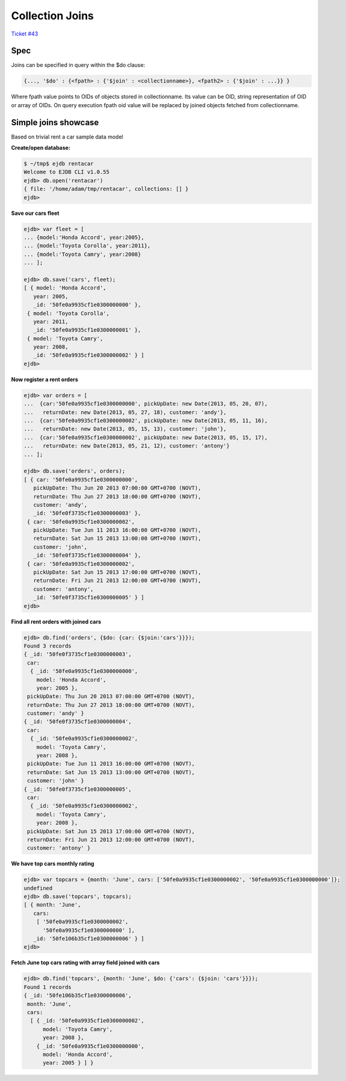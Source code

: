Collection Joins
================

`Ticket #43 <https://github.com/Softmotions/ejdb/issues/43>`_

Spec
****

Joins can be specified in query within the $do clause:

.. code-block:: sh

    {..., '$do' : {<fpath> : {'$join' : <collectionname>}, <fpath2> : {'$join' : ...}} }


Where fpath value points to OIDs of objects stored in collectionname. Its value can be OID, string representation of OID or array of OIDs. On query execution fpath oid value will be replaced by joined objects fetched from collectionname.

Simple joins showcase
*********************
Based on trivial rent a car sample data model

**Create/open database:**

.. code-block:: sh

    $ ~/tmp$ ejdb rentacar
    Welcome to EJDB CLI v1.0.55
    ejdb> db.open('rentacar')
    { file: '/home/adam/tmp/rentacar', collections: [] }
    ejdb>

 
**Save our cars fleet**

.. code-block:: sh

     ejdb> var fleet = [
     ... {model:'Honda Accord', year:2005},
     ... {model:'Toyota Corolla', year:2011},
     ... {model:'Toyota Camry', year:2008}
     ... ];

     ejdb> db.save('cars', fleet);
     [ { model: 'Honda Accord',
        year: 2005,
        _id: '50fe0a9935cf1e0300000000' },
      { model: 'Toyota Corolla',
        year: 2011,
        _id: '50fe0a9935cf1e0300000001' },
      { model: 'Toyota Camry',
        year: 2008,
        _id: '50fe0a9935cf1e0300000002' } ]
     ejdb>


**Now register a rent orders**

.. code-block:: sh

     ejdb> var orders = [
     ...  {car:'50fe0a9935cf1e0300000000', pickUpDate: new Date(2013, 05, 20, 07),
     ...   returnDate: new Date(2013, 05, 27, 18), customer: 'andy'},
     ...  {car:'50fe0a9935cf1e0300000002', pickUpDate: new Date(2013, 05, 11, 16),
     ...   returnDate: new Date(2013, 05, 15, 13), customer: 'john'},
     ...  {car:'50fe0a9935cf1e0300000002', pickUpDate: new Date(2013, 05, 15, 17), 
     ...   returnDate: new Date(2013, 05, 21, 12), customer: 'antony'}
     ... ];

     ejdb> db.save('orders', orders);
     [ { car: '50fe0a9935cf1e0300000000',
        pickUpDate: Thu Jun 20 2013 07:00:00 GMT+0700 (NOVT),
        returnDate: Thu Jun 27 2013 18:00:00 GMT+0700 (NOVT),
        customer: 'andy',
        _id: '50fe0f3735cf1e0300000003' },
      { car: '50fe0a9935cf1e0300000002',
        pickUpDate: Tue Jun 11 2013 16:00:00 GMT+0700 (NOVT),
        returnDate: Sat Jun 15 2013 13:00:00 GMT+0700 (NOVT),
        customer: 'john',
        _id: '50fe0f3735cf1e0300000004' },
      { car: '50fe0a9935cf1e0300000002',
        pickUpDate: Sat Jun 15 2013 17:00:00 GMT+0700 (NOVT),
        returnDate: Fri Jun 21 2013 12:00:00 GMT+0700 (NOVT),
        customer: 'antony',
        _id: '50fe0f3735cf1e0300000005' } ]
     ejdb>


**Find all rent orders with joined cars**

.. code-block:: sh

     ejdb> db.find('orders', {$do: {car: {$join:'cars'}}});
     Found 3 records
     { _id: '50fe0f3735cf1e0300000003',
      car:
       { _id: '50fe0a9935cf1e0300000000',
         model: 'Honda Accord',
         year: 2005 },
      pickUpDate: Thu Jun 20 2013 07:00:00 GMT+0700 (NOVT),
      returnDate: Thu Jun 27 2013 18:00:00 GMT+0700 (NOVT),
      customer: 'andy' }
     { _id: '50fe0f3735cf1e0300000004',
      car:
       { _id: '50fe0a9935cf1e0300000002',
         model: 'Toyota Camry',
         year: 2008 },
      pickUpDate: Tue Jun 11 2013 16:00:00 GMT+0700 (NOVT),
      returnDate: Sat Jun 15 2013 13:00:00 GMT+0700 (NOVT),
      customer: 'john' }
     { _id: '50fe0f3735cf1e0300000005',
      car:
       { _id: '50fe0a9935cf1e0300000002',
         model: 'Toyota Camry',
         year: 2008 },
      pickUpDate: Sat Jun 15 2013 17:00:00 GMT+0700 (NOVT),
      returnDate: Fri Jun 21 2013 12:00:00 GMT+0700 (NOVT),
      customer: 'antony' }


**We have top cars monthly rating**

.. code-block:: sh

     ejdb> var topcars = {month: 'June', cars: ['50fe0a9935cf1e0300000002', '50fe0a9935cf1e0300000000']};
     undefined
     ejdb> db.save('topcars', topcars);
     [ { month: 'June',
        cars:
         [ '50fe0a9935cf1e0300000002',
           '50fe0a9935cf1e0300000000' ],
        _id: '50fe106b35cf1e0300000006' } ]
     ejdb>


**Fetch June top cars rating with array field joined with cars**

.. code-block:: sh

     ejdb> db.find('topcars', {month: 'June', $do: {'cars': {$join: 'cars'}}});
     Found 1 records
     { _id: '50fe106b35cf1e0300000006',
      month: 'June',
      cars:
       [ { _id: '50fe0a9935cf1e0300000002',
           model: 'Toyota Camry',
           year: 2008 },
         { _id: '50fe0a9935cf1e0300000000',
           model: 'Honda Accord',
           year: 2005 } ] }


